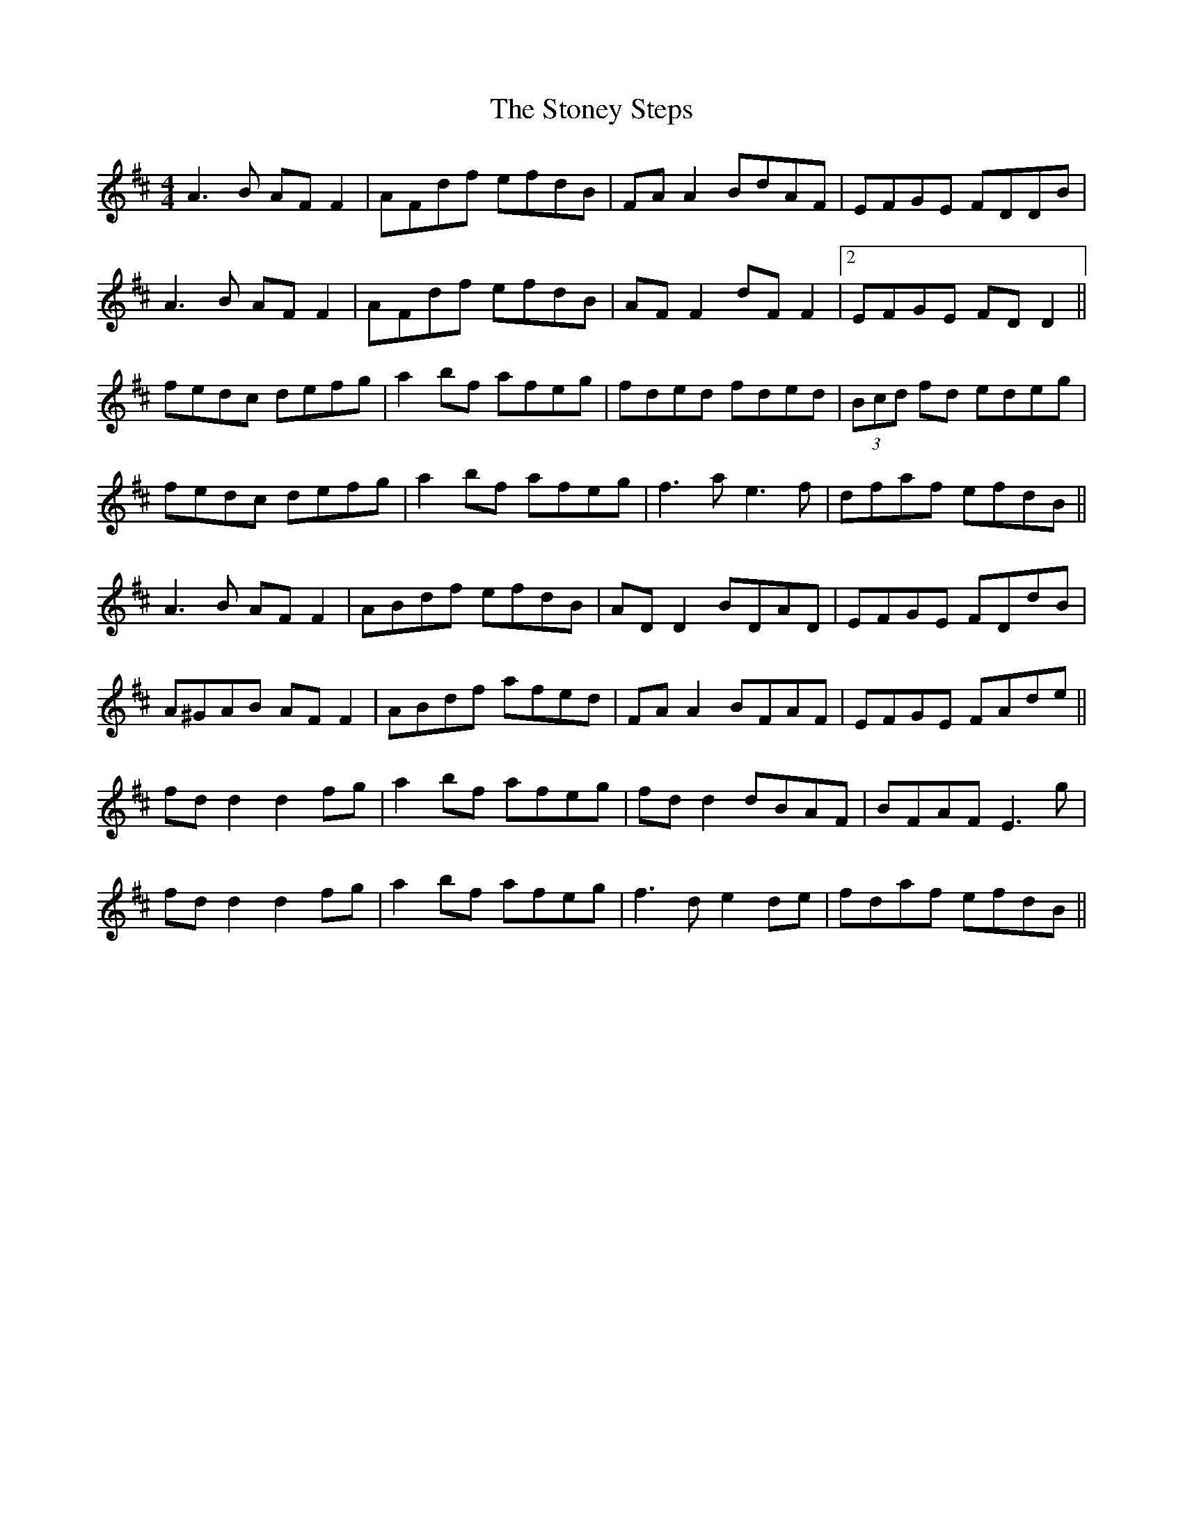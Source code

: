X: 38617
T: Stoney Steps, The
R: reel
M: 4/4
K: Dmajor
A3B AF F2|AFdf efdB|FA A2 BdAF|EFGE FDDB|
A3B AF F2|AFdf efdB|AF F2 dF F2|2 EFGE FD D2||
fedc defg|a2 bf afeg|fded fded|(3Bcd fd edeg|
fedc defg|a2 bf afeg|f3a e3f|dfaf efdB||
A3B AF F2|ABdf efdB|AD D2 BDAD|EFGE FDdB|
A^GAB AF F2|ABdf afed|FA A2 BFAF|EFGE FAde||
fd d2 d2fg|a2bf afeg|fd d2 dBAF|BFAF E3g|
fd d2 d2fg|a2bf afeg|f3d e2de|fdaf efdB||

